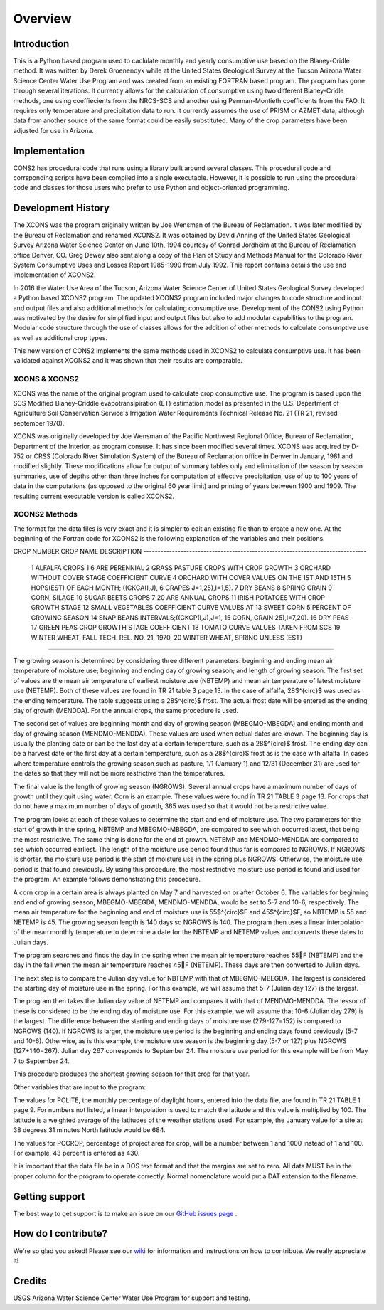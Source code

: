 .. _overview:

Overview
========

Introduction
------------

This is a Python based program used to caclulate monthly and yearly consumptive use based on the Blaney-Cridle method. It was written by Derek Groenendyk while at the United States Geological Survey at the Tucson Arizona Water Science Center Water Use Program and was created from an existing FORTRAN based program. The program has gone through several iterations. It currently allows for the calculation of  consumptive using two different Blaney-Cridle methods, one using  coeffiecients from the NRCS-SCS and another using Penman-Montieth coefficients from the FAO. It requires only temperature and precipitation data to run. It currently assumes the use of PRISM or AZMET data, although data from another source of the same format could be easily substituted. Many of the crop parameters have been adjusted for use in Arizona.


Implementation
--------------

CONS2 has procedural code that runs using a library built around several classes. This procedural code and corrsponding scripts have been compiled into a single executable. However, it is possible to run using
the procedural code and classes for those users who prefer to use Python and object-oriented programming.

.. _development_history:

Development History
-------------------

The XCONS was the program originally written by Joe Wensman of the Bureau of Reclamation. It was later modified by the Bureau of Reclamation and renamed XCONS2. It was obtained by David Anning of the United States Geological Survey Arizona Water Science Center on June 10th, 1994 courtesy of Conrad Jordheim at the Bureau of Reclamation office Denver, CO. Greg Dewey also sent along a copy of the Plan of Study and Methods Manual for the Colorado River System Consumptive Uses and Losses Report 1985-1990 from July 1992. This report contains details the use and implementation of XCONS2.

In 2016 the Water Use Area of the Tucson, Arizona Water Science Center of United States Geological Survey developed a Python based XCONS2 program. The updated XCONS2 program included major changes to code structure and input and output files and also additional methods for calculating consumptive use. Development of the CONS2 using Python was motivated by the desire for simplified input and output files but also to add modular capabilities to the program. Modular code structure through the use of classes allows for the addition of other methods to calculate consumptive use as well as additional crop types.

This new version of CONS2 implements the same methods used in XCONS2 to calculate consumptive use. It has been validated against XCONS2 and it was shown that their results are comparable.

XCONS & XCONS2
^^^^^^^^^^^^^^

XCONS was the name of the original program used to calculate crop consumptive use.  The program is based upon the SCS Modified Blaney-Criddle evapotransipiration (ET) estimation model as presented in the U.S. Department of Agriculture Soil Conservation Service's Irrigation Water Requirements Technical Release No. 21 (TR 21, revised september 1970).  

XCONS was originally developed by Joe Wensman of the Pacific Northwest Regional Office, Bureau of Reclamation, Department of the Interior, as program consuse. It has since been modified several times. 
XCONS was acquired by D-752 or CRSS (Colorado River Simulation System) of the Bureau of Reclamation office in Denver in January, 1981 and modified slightly. These modifications allow for output of summary tables only and elimination of the season by season summaries, use of depths other than three inches for computation of effective precipitation, use of up to 100 years of data in the computations (as opposed to the original 60 year limit) and printing of years between 1900 and 1909. The resulting current executable version is called XCONS2.

XCONS2 Methods
^^^^^^^^^^^^^^

The format for the data files is very exact and it is simpler to edit an existing file than to create a new one.  At the beginning of the Fortran code for XCONS2 is the following explanation of the variables and their positions.

CROP
NUMBER	CROP NAME				DESCRIPTION
------------------------------------------------------------------------------
	1	ALFALFA					CROPS 1 6 ARE PERENNIAL
	2	GRASS PASTURE			CROPS WITH CROP GROWTH
	3	ORCHARD WITHOUT COVER	STAGE COEFFICIENT CURVE
	4	ORCHARD WITH COVER		VALUES ON THE 1ST AND 15TH
	5	HOPS(EST)				OF EACH MONTH; ((CKCA(I,J),
	6	GRAPES					J=1,25),I=1,5).
	7	DRY BEANS
	8	SPRING GRAIN
	9	CORN, SILAGE
	10	SUGAR BEETS				CROPS 7 20 ARE ANNUAL CROPS
	11	IRISH POTATOES			WITH CROP GROWTH STAGE
	12	SMALL VEGETABLES		COEFFICIENT CURVE VALUES AT
	13	SWEET CORN				5 PERCENT OF GROWING SEASON
	14	SNAP BEANS				INTERVALS;((CKCP(I,J),J=1,
	15	CORN, GRAIN				25),I=7,20).
	16	DRY PEAS
	17	GREEN PEAS				CROP GROWTH STAGE COEFFICIENT
	18	TOMATO			        CURVE VALUES TAKEN FROM SCS
	19	WINTER WHEAT, FALL		TECH. REL. NO. 21, 1970,
	20	WINTER WHEAT, SPRING	UNLESS (EST)
------------------------------------------------------------------------------	
	
The growing season is determined by considering three different parameters: beginning and ending mean air temperature of moisture use; beginning and ending day of growing season; and length of growing season.  The first set of values are the mean air temperature of earliest moisture use (NBTEMP) and mean air temperature of latest moisture use (NETEMP).  Both of these values are found in TR 21 table 3 page 13.  In the case of alfalfa, 28$^{\circ}$ was used as the ending temperature.  The table suggests using a 28$^{\circ}$ frost.  The actual frost date will be entered as the ending day of growth (MENDDA).  For the annual crops, the same procedure is used.

The second set of values are beginning month and day of growing season (MBEGMO-MBEGDA) and ending month and day of growing season (MENDMO-MENDDA).  These values are used when actual dates are known.  The beginning day is usually the planting date or can be the last day at a certain temperature, such as a 28$^{\circ}$ frost.  The ending day can be a harvest date or the first day at a certain temperature, such as a 28$^{\circ}$ frost as is the case with alfalfa.  In cases where temperature controls the growing season such as pasture, 1/1 (January 1) and 12/31 (December 31) are used for the dates so that they will not be more restrictive than the temperatures.

The final value is the length of growing season (NGROWS).  Several annual crops have a maximum number of days of growth until they quit using water.  Corn is an example.  These values were found in TR 21 TABLE 3 page 13.  For crops that do not have a maximum number of days of growth, 365 was used so that it would not be a restrictive value.

The program looks at each of these values to determine the start and end of moisture use.  The two parameters for the start of growth in the spring, NBTEMP and MBEGMO-MBEGDA, are compared to see which occurred latest, that being the most restrictive.  The same thing is done for the end of growth.  NETEMP and MENDMO-MENDDA are compared to see which occurred earliest.  The length of the moisture use period found thus far is compared to NGROWS.  If NGROWS is shorter, the moisture use period is the start of moisture use in the spring plus NGROWS.  Otherwise, the moisture use period is that found previously.  By using this procedure, the most restrictive moisture use period is found and used for the program.  An example follows demonstrating this procedure.

A corn crop in a certain area is always planted on May 7 and harvested on or after October 6.  The variables for beginning and end of growing season, MBEGMO-MBEGDA, MENDMO-MENDDA, would be set to 5-7 and 10-6, respectively.  The mean air temperature for the beginning and end of moisture use is 55$^{\circ}$F and 45$^{\circ}$F, so NBTEMP is 55 and NETEMP is 45.  The growing season length is 140 days so NGROWS is 140.  The program then uses a linear interpolation of the mean monthly temperature to determine a date for the NBTEMP and NETEMP values and converts these dates to Julian days.

The program searches and finds the day in the spring when the mean air temperature reaches 55F (NBTEMP) and the day in the fall when the mean air temperature reaches 45F (NETEMP).  These days are then converted to Julian days.

The next step is to compare the Julian day value for NBTEMP with that of MBEGMO-MBEGDA.  The largest is considered the starting day of moisture use in the spring.  For this example, we will assume that 5-7 (Julian day 127) is the largest.

The program then takes the Julian day value of NETEMP and compares it with that of MENDMO-MENDDA.  The lessor of these is considered to be the ending day of moisture use.  For this example, we will assume that 10-6 (Julian day 279) is the largest.  The difference between the starting and ending days of moisture use (279-127=152) is compared to NGROWS (140).  If NGROWS is larger, the moisture use period is the beginning and ending days found previously (5-7 and 10-6).  Otherwise, as is this example, the moisture use season is the beginning day (5-7 or 127) plus NGROWS (127+140=267).  Julian day 267 corresponds to September 24.  The moisture use period for this example will be from May 7 to September 24.

This procedure produces the shortest growing season for that crop for that year.

Other variables that are input to the program:

The values for PCLITE, the monthly percentage of daylight hours, entered into the data file, are found in TR 21 TABLE 1 page 9.  For numbers not listed, a linear interpolation is used to match the latitude and this value is multiplied by 100.  The latitude is a weighted average of the latitudes of the weather stations used.  For example, the January value for a site at 38 degrees 31 minutes North latitude would be 684.

The values for PCCROP, percentage of project area for crop, will be a number between 1 and 1000 instead of 1 and 100.  For example, 43 percent is entered as 430.

It is important that the data file be in a DOS text format and that the margins are set to zero.  All data MUST be in the proper column for the program to operate correctly.  Normal nomenclature would put a DAT extension to the filename.
	


Getting support
---------------
The best way to get support is to make an issue on our
`GitHub issues page <https://github.com/pvlib/pvlib-python/issues>`_ .


How do I contribute?
--------------------
We're so glad you asked! Please see our
`wiki <https://github.com/pvlib/pvlib-python/wiki/Contributing-to-pvlib-python>`_
for information and instructions on how to contribute.
We really appreciate it!


Credits
-------
USGS Arizona Water Science Center Water Use Program for support and testing.
